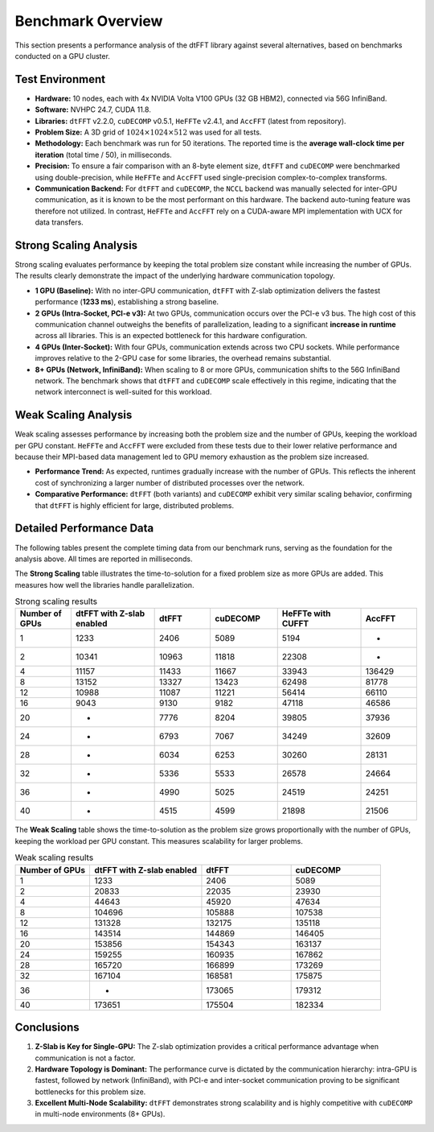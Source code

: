 Benchmark Overview
==================

This section presents a performance analysis of the dtFFT library against several alternatives, based on benchmarks conducted on a GPU cluster.

Test Environment
----------------

- **Hardware:** 10 nodes, each with 4x NVIDIA Volta V100 GPUs (32 GB HBM2), connected via 56G InfiniBand.
- **Software:** NVHPC 24.7, CUDA 11.8.
- **Libraries:** ``dtFFT`` v2.2.0, ``cuDECOMP`` v0.5.1, ``HeFFTe`` v2.4.1, and ``AccFFT`` (latest from repository).
- **Problem Size:** A 3D grid of :math:`1024 \times 1024 \times 512` was used for all tests.
- **Methodology:** Each benchmark was run for 50 iterations. The reported time is the **average wall-clock time per iteration** (total time / 50), 
  in milliseconds.
- **Precision:** To ensure a fair comparison with an 8-byte element size, ``dtFFT`` and ``cuDECOMP`` were benchmarked using double-precision, 
  while ``HeFFTe`` and ``AccFFT`` used single-precision complex-to-complex transforms.
- **Communication Backend:** For ``dtFFT`` and ``cuDECOMP``, the ``NCCL`` backend was manually selected for inter-GPU communication, 
  as it is known to be the most performant on this hardware. The backend auto-tuning feature was therefore not utilized. 
  In contrast, ``HeFFTe`` and ``AccFFT`` rely on a CUDA-aware MPI implementation with UCX for data transfers.

Strong Scaling Analysis
-----------------------

Strong scaling evaluates performance by keeping the total problem size constant while increasing the number of GPUs. The results clearly demonstrate the impact of the underlying hardware communication topology.

- **1 GPU (Baseline):** With no inter-GPU communication, ``dtFFT`` with Z-slab optimization delivers the fastest performance (**1233 ms**), 
  establishing a strong baseline.
- **2 GPUs (Intra-Socket, PCI-e v3):** At two GPUs, communication occurs over the PCI-e v3 bus. 
  The high cost of this communication channel outweighs the benefits of parallelization, leading to a 
  significant **increase in runtime** across all libraries. This is an expected bottleneck for this hardware configuration.
- **4 GPUs (Inter-Socket):** With four GPUs, communication extends across two CPU sockets. While performance 
  improves relative to the 2-GPU case for some libraries, the overhead remains substantial.
- **8+ GPUs (Network, InfiniBand):** When scaling to 8 or more GPUs, communication shifts to the 56G InfiniBand network. 
  The benchmark shows that ``dtFFT`` and ``cuDECOMP`` scale effectively in this regime, indicating that the network 
  interconnect is well-suited for this workload.

Weak Scaling Analysis
---------------------

Weak scaling assesses performance by increasing both the problem size and the number of GPUs, keeping the workload per GPU constant. 
``HeFFTe`` and ``AccFFT`` were excluded from these tests due to their lower relative performance and because their MPI-based data management led to GPU memory exhaustion as the problem size increased.

- **Performance Trend:** As expected, runtimes gradually increase with the number of GPUs. 
  This reflects the inherent cost of synchronizing a larger number of distributed processes over the network.
- **Comparative Performance:** ``dtFFT`` (both variants) and ``cuDECOMP`` exhibit very similar scaling behavior, 
  confirming that ``dtFFT`` is highly efficient for large, distributed problems.

Detailed Performance Data
-------------------------

The following tables present the complete timing data from our benchmark runs, serving as the foundation for the analysis above. 
All times are reported in milliseconds.

The **Strong Scaling** table illustrates the time-to-solution for a fixed problem size as more GPUs are added. 
This measures how well the libraries handle parallelization.

.. csv-table:: Strong scaling results
	:header: "Number of GPUs", "dtFFT with Z-slab enabled", "dtFFT", "cuDECOMP", "HeFFTe with CUFFT", "AccFFT"
	:widths: 10, 15, 10, 12, 15, 10

	1, 1233, 2406, 5089, 5194, -
	2, 10341, 10963, 11818, 22308, -
	4, 11157, 11433, 11667, 33943, 136429
	8, 13152, 13327, 13423, 62498, 81778
	12, 10988, 11087, 11221, 56414, 66110
	16, 9043, 9130, 9182, 47118, 46586
	20, -, 7776, 8204, 39805, 37936
	24, -, 6793, 7067, 34249, 32609
	28, -, 6034, 6253, 30260, 28131
	32, -, 5336, 5533, 26578, 24664
	36, -, 4990, 5025, 24519, 24251
	40, -, 4515, 4599, 21898, 21506

.. image:: images/strong_scaling_performance.png
	:alt: Strong scaling performance
	:align: center
	:width: 700px

The **Weak Scaling** table shows the time-to-solution as the problem size grows proportionally with the number of GPUs, 
keeping the workload per GPU constant. This measures scalability for larger problems.


.. csv-table:: Weak scaling results
	:header: "Number of GPUs", "dtFFT with Z-slab enabled", "dtFFT", "cuDECOMP"
	:widths: 10, 15, 12, 12

	1, 1233, 2406, 5089
	2, 20833, 22035, 23930
	4, 44643, 45920, 47634
	8, 104696, 105888, 107538
	12, 131328, 132175, 135118
	16, 143514, 144869, 146405
	20, 153856, 154343, 163137
	24, 159255, 160935, 167862
	28, 165720, 166899, 173269
	32, 167104, 168581, 175875
	36, -, 173065, 179312
	40, 173651, 175504, 182334

.. image:: images/weak_scaling_performance.png
	:alt: Weak scaling performance
	:align: center
	:width: 700px

Conclusions
-----------

1. **Z-Slab is Key for Single-GPU:** The Z-slab optimization provides a critical performance advantage when communication is not a factor.
2. **Hardware Topology is Dominant:** The performance curve is dictated by the communication hierarchy: 
   intra-GPU is fastest, followed by network (InfiniBand), with PCI-e and inter-socket communication proving to be significant bottlenecks 
   for this problem size.
3. **Excellent Multi-Node Scalability:** ``dtFFT`` demonstrates strong scalability and is highly competitive with ``cuDECOMP`` 
   in multi-node environments (8+ GPUs).